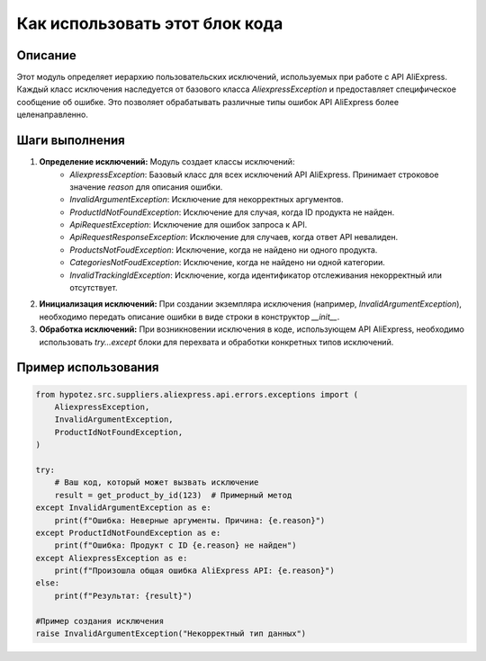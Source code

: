 Как использовать этот блок кода
=========================================================================================

Описание
-------------------------
Этот модуль определяет иерархию пользовательских исключений, используемых при работе с API AliExpress.  Каждый класс исключения наследуется от базового класса `AliexpressException` и предоставляет специфическое сообщение об ошибке. Это позволяет обрабатывать различные типы ошибок API AliExpress более целенаправленно.

Шаги выполнения
-------------------------
1. **Определение исключений:** Модуль создает классы исключений:
    - `AliexpressException`: Базовый класс для всех исключений API AliExpress. Принимает строковое значение `reason` для описания ошибки.
    - `InvalidArgumentException`: Исключение для некорректных аргументов.
    - `ProductIdNotFoundException`: Исключение для случая, когда ID продукта не найден.
    - `ApiRequestException`: Исключение для ошибок запроса к API.
    - `ApiRequestResponseException`: Исключение для случаев, когда ответ API невалиден.
    - `ProductsNotFoudException`: Исключение, когда не найдено ни одного продукта.
    - `CategoriesNotFoudException`: Исключение, когда не найдено ни одной категории.
    - `InvalidTrackingIdException`: Исключение, когда идентификатор отслеживания некорректный или отсутствует.

2. **Инициализация исключений:**  При создании экземпляра исключения (например, `InvalidArgumentException`), необходимо передать описание ошибки в виде строки в конструктор `__init__`.

3. **Обработка исключений:** При возникновении исключения в коде, использующем API AliExpress, необходимо использовать `try...except` блоки для перехвата и обработки конкретных типов исключений.


Пример использования
-------------------------
.. code-block:: python

    from hypotez.src.suppliers.aliexpress.api.errors.exceptions import (
        AliexpressException,
        InvalidArgumentException,
        ProductIdNotFoundException,
    )

    try:
        # Ваш код, который может вызвать исключение
        result = get_product_by_id(123)  # Примерный метод
    except InvalidArgumentException as e:
        print(f"Ошибка: Неверные аргументы. Причина: {e.reason}")
    except ProductIdNotFoundException as e:
        print(f"Ошибка: Продукт с ID {e.reason} не найден")
    except AliexpressException as e:
        print(f"Произошла общая ошибка AliExpress API: {e.reason}")
    else:
        print(f"Результат: {result}")

    #Пример создания исключения
    raise InvalidArgumentException("Некорректный тип данных")
